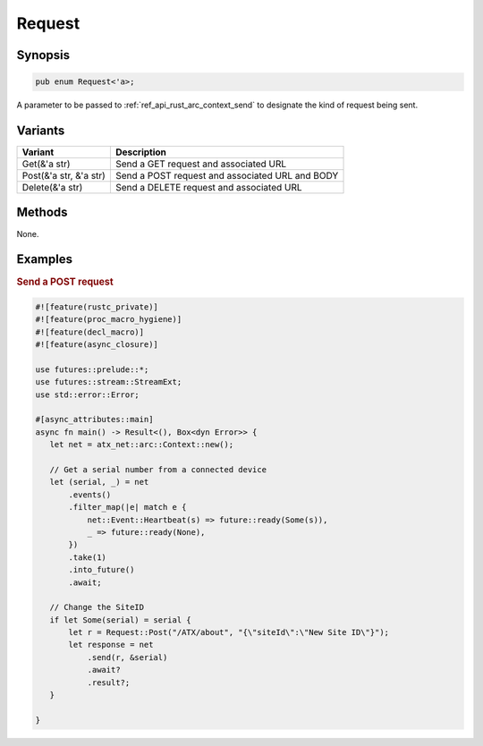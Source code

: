 .. _ref_api_rust_request:

Request
=======

Synopsis
--------

.. code-block:: rust

   pub enum Request<'a>;

A parameter to be passed to :ref:`ref_api_rust_arc_context_send` to designate the kind of request being sent.

Variants
--------

====================== ===========
Variant                Description
====================== ===========
Get(&'a str)           Send a GET request and associated URL
Post(&'a str, &'a str) Send a POST request and associated URL and BODY
Delete(&'a str)        Send a DELETE request and associated URL
====================== ===========

Methods
-------

None.

Examples
--------

.. rubric:: Send a POST request

.. code-block:: rust

   #![feature(rustc_private)]
   #![feature(proc_macro_hygiene)]
   #![feature(decl_macro)]
   #![feature(async_closure)]

   use futures::prelude::*;
   use futures::stream::StreamExt;
   use std::error::Error;

   #[async_attributes::main]
   async fn main() -> Result<(), Box<dyn Error>> {
      let net = atx_net::arc::Context::new();

      // Get a serial number from a connected device
      let (serial, _) = net
          .events()
          .filter_map(|e| match e {
              net::Event::Heartbeat(s) => future::ready(Some(s)),
              _ => future::ready(None),
          })
          .take(1)
          .into_future()
          .await;

      // Change the SiteID
      if let Some(serial) = serial {
          let r = Request::Post("/ATX/about", "{\"siteId\":\"New Site ID\"}");
          let response = net
              .send(r, &serial)
              .await?
              .result?;
      }

   }
